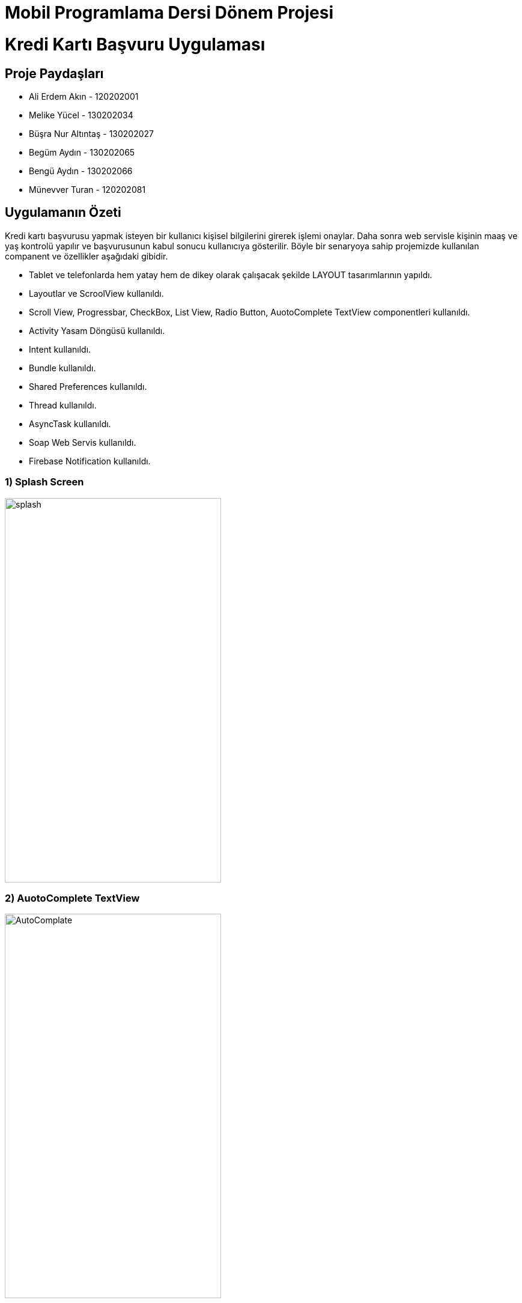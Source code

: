 :imagesdir: resimler

= Mobil Programlama Dersi Dönem Projesi

# Kredi Kartı Başvuru Uygulaması


== Proje Paydaşları
* Ali Erdem Akın - 120202001
* Melike Yücel - 130202034
* Büşra Nur Altıntaş - 130202027
* Begüm Aydın - 130202065
* Bengü Aydın - 130202066
* Münevver Turan - 120202081

== Uygulamanın Özeti
Kredi kartı başvurusu yapmak isteyen bir kullanıcı kişisel bilgilerini girerek
işlemi onaylar. Daha sonra web servisle kişinin maaş ve yaş kontrolü yapılır ve
başvurusunun kabul sonucu kullanıcıya gösterilir. Böyle bir senaryoya sahip projemizde
kullanılan companent ve özellikler aşağıdaki gibidir.

* Tablet ve telefonlarda hem yatay hem de dikey olarak çalışacak şekilde LAYOUT tasarımlarının yapıldı.
* Layoutlar ve ScroolView kullanıldı.
* Scroll View, Progressbar, CheckBox, List View, Radio Button, AuotoComplete TextView componentleri kullanıldı.
* Activity Yasam Döngüsü kullanıldı.
* Intent kullanıldı.
* Bundle kullanıldı.
* Shared Preferences kullanıldı.
* Thread kullanıldı.
* AsyncTask kullanıldı.
* Soap Web Servis kullanıldı.
* Firebase Notification kullanıldı.

=== 1) Splash Screen

image::1.png[splash,360,640,align="center"]

=== 2) AuotoComplete TextView

image::2.png[AutoComplate,360,640,align="center"]

=== 3) Radio Button ve CheckBox

image::3.png[RadioAndCheck,360,640,align="center"]

=== 4) Ana Ekran

image::4.png[main,360,640,align="center"]

=== 5) ProgressBar

image::5.png[ProgressBar,360,640,align="center"]

=== 6) Web Service Sonucu
Burada butona tıklandığı zaman soap web servise bir önceki aktivity ekranında aldığımız
maaş ve doğum günü değişkenleri kullanılarak web servise maaş ve yaş değişkenleri gönderiliyor.
Gönderilen bu değişkenlerden dönen sonuç bir önceki ekranda alınan isim değişkeni ile birlikte ekrana yazılıyor.

image::6.png[WebService,360,640,align="center"]